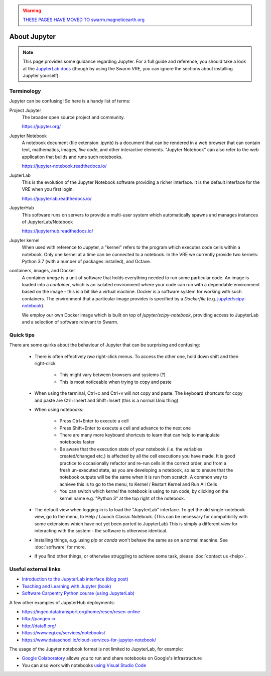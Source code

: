 .. warning::

  `THESE PAGES HAVE MOVED TO swarm.magneticearth.org <https://swarm.magneticearth.org>`_

About Jupyter
=============

.. note::

  This page provides some guidance regarding Jupyter. For a full guide and reference, you should take a look at the `JupyterLab docs <https://jupyterlab.readthedocs.io/>`_ (though by using the Swarm VRE, you can ignore the sections about installing Jupyter yourself).

Terminology
-----------

Jupyter can be confusing! So here is a handy list of terms:

Project Jupyter
  The broader open source project and community.

  https://jupyter.org/

Jupyter Notebook
  A notebook document (file extension .ipynb) is a document that can be rendered in a web browser that can contain text, mathematics, images, *live code*, and other interactive elements. "Jupyter Notebook" can also refer to the web application that builds and runs such notebooks.

  https://jupyter-notebook.readthedocs.io/

JupterLab
  This is the evolution of the Jupyter Notebook software providing a richer interface. It is the default interface for the VRE when you first login.

  https://jupyterlab.readthedocs.io/

JupyterHub
  This software runs on servers to provide a multi-user system which automatically spawns and manages instances of JupyterLab/Notebook

  https://jupyterhub.readthedocs.io/

Jupyter kernel
  When used with reference to Jupyter, a "kernel" refers to the program which executes code cells within a notebook. Only one kernel at a time can be connected to a notebook. In the VRE we currently provide two kernels: Python 3.7 (with a number of packages installed), and Octave.

containers, images, and Docker
  A container *image* is a unit of software that holds everything needed to run some particular code. An image is loaded into a *container*, which is an isolated environment where your code can run with a dependable environment based on the image - this is a bit like a virtual machine. Docker is a software system for working with such containers. The environment that a particular image provides is specified by a *Dockerfile* (e.g. `jupyter/scipy-notebook <https://hub.docker.com/r/jupyter/scipy-notebook/dockerfile>`_).

  We employ our own Docker image which is built on top of `jupyter/scipy-notebook`, providing access to JupyterLab and a selection of software relevant to Swarm.

Quick tips
----------

There are some quirks about the behaviour of Jupyter that can be surprising and confusing:

 - There is often effectively *two* right-click menus. To access the other one, hold down shift and then right-click

    - This might vary between browsers and systems (?)
    - This is most noticeable when trying to copy and paste

 - When using the terminal, Ctrl+c and Ctrl+v will not copy and paste. The keyboard shortcuts for copy and paste are Ctrl+Insert and Shift+Insert (this is a normal Unix thing)

 - When using notebooks:

    - Press Ctrl+Enter to execute a cell
    - Press Shift+Enter to execute a cell and advance to the next one
    - There are many more keyboard shortcuts to learn that can help to manipulate notebooks faster
    - Be aware that the execution state of your notebook (i.e. the variables created/changed etc.) is affected by all the cell executions you have made. It is good practice to occasionally refactor and re-run cells in the correct order, and from a fresh un-executed state, as you are developing a notebook, so as to ensure that the notebook outputs will be the same when it is run from scratch. A common way to achieve this is to go to the menu, to Kernel / Restart Kernel and Run All Cells
    - You can switch which *kernel* the notebook is using to run code, by clicking on the kernel name e.g. "Python 3" at the top right of the notebook.

 - The default view when logging in is to load the "JupyterLab" interface. To get the old single-notebook view, go to the menu, to Help / Launch Classic Notebook. (This can be necessary for compatibility with some extensions which have not yet been ported to JupyterLab) This is simply a different *view* for interacting with the system - the software is otherwise identical.
 - Installing things, e.g. using `pip` or `conda` won't behave the same as on a normal machine. See :doc:`software` for more.
 - If you find other things, or otherwise struggling to achieve some task, please :doc:`contact us <help>`.


Useful external links
---------------------

- `Introduction to the JupyterLab interface (blog post) <https://towardsdatascience.com/jupyter-lab-evolution-of-the-jupyter-notebook-5297cacde6b>`_
- `Teaching and Learning with Jupyter (book) <https://jupyter4edu.github.io/jupyter-edu-book/>`_
- `Software Carpentry Python course (using JupyterLab) <https://swcarpentry.github.io/python-novice-gapminder/>`_

A few other examples of JupyterHub deployments:

- https://ingeo.datatransport.org/home/resen/resen-online
- http://pangeo.io
- http://data8.org/
- https://www.egi.eu/services/notebooks/
- https://www.dataschool.io/cloud-services-for-jupyter-notebook/

The usage of the Jupyter notebook format is not limited to JupyterLab, for example:

- `Google Colaboratory <https://colab.research.google.com/>`_ allows you to run and share notebooks on Google's infrastructure
- You can also work with notebooks `using Visual Studio Code <https://code.visualstudio.com/docs/python/jupyter-support>`_